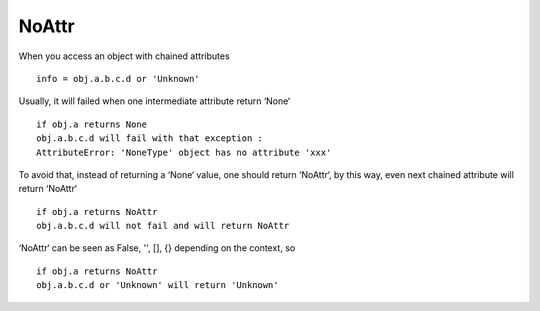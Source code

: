 ======
NoAttr
======

When you access an object with chained attributes ::

    info = obj.a.b.c.d or 'Unknown'
    
Usually, it will failed when one intermediate attribute return ‘None‘ ::
    
    if obj.a returns None
    obj.a.b.c.d will fail with that exception :
    AttributeError: 'NoneType' object has no attribute 'xxx'
    
To avoid that, instead of returning a ‘None‘ value, one should return ‘NoAttr‘, by this way, 
even next chained attribute will return ‘NoAttr‘ ::

    if obj.a returns NoAttr
    obj.a.b.c.d will not fail and will return NoAttr
    
‘NoAttr‘ can be seen as False, '', [], {} depending on the context, so ::

    if obj.a returns NoAttr
    obj.a.b.c.d or 'Unknown' will return 'Unknown'
    